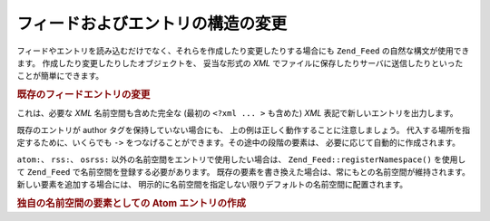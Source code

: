 .. EN-Revision: none
.. _zend.feed.modifying-feed:

フィードおよびエントリの構造の変更
=================

フィードやエントリを読み込むだけでなく、それらを作成したり変更したりする場合にも
``Zend_Feed`` の自然な構文が使用できます。
作成したり変更したりしたオブジェクトを、 妥当な形式の *XML*
でファイルに保存したりサーバに送信したりといったことが簡単にできます。

.. _zend.feed.modifying-feed.example.modifying:

.. rubric:: 既存のフィードエントリの変更

.. code-block:: php
   :linenos:

   $feed = new Zend_Feed_Atom('http://atom.example.com/feed/1');
   $entry = $feed->current();

   $entry->title = '新しいタイトルです';
   $entry->author->email = 'my_email@example.com';

   echo $entry->saveXML();

これは、必要な *XML* 名前空間も含めた完全な (最初の ``<?xml ... >`` も含めた) *XML*
表記で新しいエントリを出力します。

既存のエントリが author タグを保持していない場合にも、
上の例は正しく動作することに注意しましょう。
代入する場所を指定するために、いくらでも ``->``
をつなげることができます。その途中の段階の要素は、
必要に応じて自動的に作成されます。

``atom:``\ 、 ``rss:``\ 、 ``osrss:`` 以外の名前空間をエントリで使用したい場合は、
``Zend_Feed::registerNamespace()`` を使用して ``Zend_Feed``
で名前空間を登録する必要があります。
既存の要素を書き換えた場合は、常にもとの名前空間が維持されます。
新しい要素を追加する場合には、
明示的に名前空間を指定しない限りデフォルトの名前空間に配置されます。

.. _zend.feed.modifying-feed.example.creating:

.. rubric:: 独自の名前空間の要素としての Atom エントリの作成

.. code-block:: php
   :linenos:

   $entry = new Zend_Feed_Entry_Atom();
   // Atom では id は常にサーバから割り当てられます
   $entry->title = 'カスタムエントリ';
   $entry->author->name = '著者名';
   $entry->author->email = 'me@example.com';

   // 独自の部分です
   Zend_Feed::registerNamespace('myns', 'http://www.example.com/myns/1.0');

   $entry->{'myns:myelement_one'} = 'はじめての独自の値';
   $entry->{'myns:container_elt'}->part1 = '入れ子になった独自部分、その1';
   $entry->{'myns:container_elt'}->part2 = '入れ子になった独自部分、その2';

   echo $entry->saveXML();


